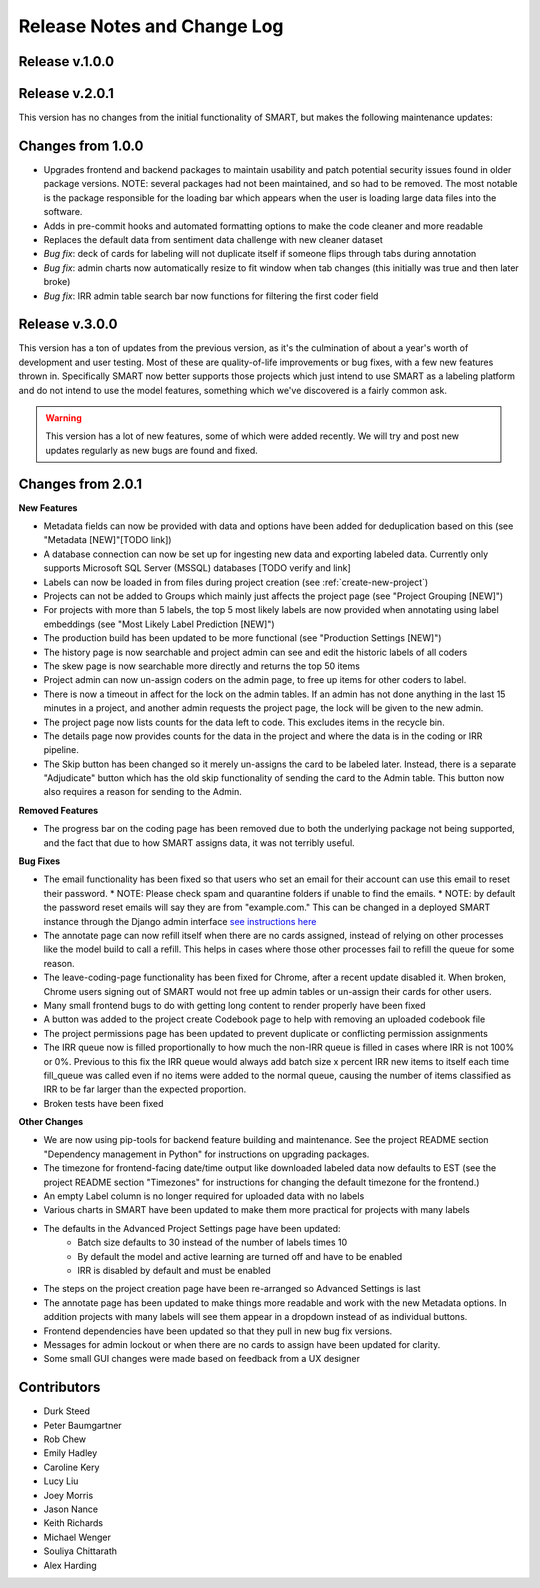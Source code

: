 Release Notes and Change Log
============================

Release v.1.0.0
****************

Release v.2.0.1
****************

This version has no changes from the initial functionality of SMART, but makes the following maintenance updates:

Changes from 1.0.0
******************

* Upgrades frontend and backend packages to maintain usability and patch potential security issues found in older package versions. NOTE: several packages had not been maintained, and so had to be removed. The most notable is the package responsible for the loading bar which appears when the user is loading large data files into the software.
* Adds in pre-commit hooks and automated formatting options to make the code cleaner and more readable
* Replaces the default data from sentiment data challenge with new cleaner dataset
* *Bug fix*: deck of cards for labeling will not duplicate itself if someone flips through tabs during annotation
* *Bug fix*: admin charts now automatically resize to fit window when tab changes (this initially was true and then later broke)
* *Bug fix*: IRR admin table search bar now functions for filtering the first coder field

Release v.3.0.0
***************

This version has a ton of updates from the previous version, as it's the culmination of about a year's worth of development and user testing. Most of these are quality-of-life improvements or bug fixes, 
with a few new features thrown in. Specifically SMART now better supports those projects which just intend to use SMART as a labeling platform and do not intend to use the model features, something which we've discovered is a fairly common ask.

.. warning:: 
  This version has a lot of new features, some of which were added recently. We will try and post new updates regularly as new bugs are found and fixed.

Changes from 2.0.1
******************

**New Features**

* Metadata fields can now be provided with data and options have been added for deduplication based on this (see "Metadata [NEW]"[TODO link])
* A database connection can now be set up for ingesting new data and exporting labeled data. Currently only supports Microsoft SQL Server (MSSQL) databases [TODO verify and link]
* Labels can now be loaded in from files during project creation (see :ref:`create-new-project`)
* Projects can not be added to Groups which mainly just affects the project page (see "Project Grouping [NEW]")
* For projects with more than 5 labels, the top 5 most likely labels are now provided when annotating using label embeddings (see "Most Likely Label Prediction [NEW]")
* The production build has been updated to be more functional (see "Production Settings [NEW]")
* The history page is now searchable and project admin can see and edit the historic labels of all coders
* The skew page is now searchable more directly and returns the top 50 items
* Project admin can now un-assign coders on the admin page, to free up items for other coders to label. 
* There is now a timeout in affect for the lock on the admin tables. If an admin has not done anything in the last 15 minutes in a project, and another admin requests the project page, the lock will be given to the new admin. 
* The project page now lists counts for the data left to code. This excludes items in the recycle bin.
* The details page now provides counts for the data in the project and where the data is in the coding or IRR pipeline.
* The Skip button has been changed so it merely un-assigns the card to be labeled later. Instead, there is a separate "Adjudicate" button which has the old skip functionality of sending the card to the Admin table. This button now also requires a reason for sending to the Admin.


**Removed Features**

* The progress bar on the coding page has been removed due to both the underlying package not being supported, and the fact that due to how SMART assigns data, it was not terribly useful. 

**Bug Fixes**

* The email functionality has been fixed so that users who set an email for their account can use this email to reset their password.
  * NOTE: Please check spam and quarantine folders if unable to find the emails.
  * NOTE: by default the password reset emails will say they are from "example.com." This can be changed in a deployed SMART instance through the Django admin interface `see instructions here <https://stackoverflow.com/questions/11372064/django-registration-how-do-i-change-example-com-in-the-email>`_
* The annotate page can now refill itself when there are no cards assigned, instead of relying on other processes like the model build to call a refill. This helps in cases where those other processes fail to refill the queue for some reason.
* The leave-coding-page functionality has been fixed for Chrome, after a recent update disabled it. When broken, Chrome users signing out of SMART would not free up admin tables or un-assign their cards for other users. 
* Many small frontend bugs to do with getting long content to render properly have been fixed
* A button was added to the project create Codebook page to help with removing an uploaded codebook file
* The project permissions page has been updated to prevent duplicate or conflicting permission assignments
* The IRR queue now is filled proportionally to how much the non-IRR queue is filled in cases where IRR is not 100% or 0%. Previous to this fix the IRR queue would always add batch size x percent IRR new items to itself each time fill_queue was called even if no items were added to the normal queue, causing the number of items classified as IRR to be far larger than the expected proportion.
* Broken tests have been fixed

**Other Changes**

* We are now using pip-tools for backend feature building and maintenance. See the project README section "Dependency management in Python" for instructions on upgrading packages.
* The timezone for frontend-facing date/time output like downloaded labeled data now defaults to EST (see the project README section "Timezones" for instructions for changing the default timezone for the frontend.)
* An empty Label column is no longer required for uploaded data with no labels
* Various charts in SMART have been updated to make them more practical for projects with many labels
* The defaults in the Advanced Project Settings page have been updated:
    * Batch size defaults to 30 instead of the number of labels times 10 
    * By default the model and active learning are turned off and have to be enabled
    * IRR is disabled by default and must be enabled
* The steps on the project creation page have been re-arranged so Advanced Settings is last
* The annotate page has been updated to make things more readable and work with the new Metadata options. In addition projects with many labels will see them appear in a dropdown instead of as individual buttons.
* Frontend dependencies have been updated so that they pull in new bug fix versions.
* Messages for admin lockout or when there are no cards to assign have been updated for clarity.
* Some small GUI changes were made based on feedback from a UX designer

Contributors
************

* Durk Steed
* Peter Baumgartner
* Rob Chew
* Emily Hadley
* Caroline Kery
* Lucy Liu
* Joey Morris
* Jason Nance
* Keith Richards
* Michael Wenger
* Souliya Chittarath
* Alex Harding